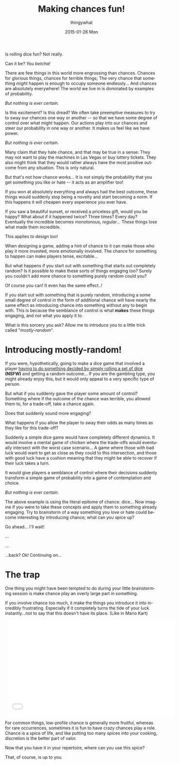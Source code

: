 #+TITLE:       Making chances fun!
#+AUTHOR:      thingywhat
#+EMAIL:       thingywhat@Dee
#+DATE:        2015-01-26 Mon
#+URI:         /blog/%y/%m/%d/Making chances fun!
#+KEYWORDS:    chance,design
#+TAGS:        blog
#+LANGUAGE:    en
#+OPTIONS:     H:3 num:nil toc:nil \n:nil ::t |:t ^:nil -:nil f:t *:t <:t
#+DESCRIPTION: The art of mostly-random

Is rolling dice fun? Not really.

Can it be? /You betcha!/

There are few things in this world more engrossing than
chances. Chances for glorious things, chances for terrible things; The
very chance that something /might/ happen is enough to occupy someone
endlessly... And chances are absolutely everywhere! The world we live
in is dominated by examples of probability.

/But nothing is ever certain./

Is this excitement? Is this dread? We often take preemptive measures
to try to sway our chances one way or another -- so that we have some
degree of control over what might happen. Our actions play into our
chances and steer our probability in one way or another. It makes us
feel like we have power.

/But nothing is ever certain./

Many claim that they hate chance, and that may be true in a sense:
They may not want to play the machines in Las Vegas or buy lottery
tickets. They also might think that they would rather always have the
most positive outcome from any situation. This is only natural.

But that's not how chance works... It is not simply the probability
that you get something you like or hate -- it acts as an amplifier
too!

If you won at absolutely everything and always had the best outcome,
these things would suddenly stop being a novelty and start becoming a
norm. If this happens it will cheapen every experience you ever have.

If you saw a beautiful sunset, or received a priceless gift, would you
be happy? What about if it happened twice? Three times? Every day?
Eventually the incredible becomes monotonous, /regular/...  These
things lose what made them incredible.

This applies to design too!

When designing a game, adding a hint of chance to it can make those
who play it more invested, more emotionally involved. The chance for
something to happen can make players tense, excitable...

But what happens if you start out with something that starts out
completely random? Is it possible to make these sorts of things
engaging too? Surely you couldn't add more chance to something purely
random could you?

Of course you can! It even has the same effect..!

If you start out with something that is purely random, introducing a
some small degree of control in the form of additional chance will
have nearly the same effect as introducing chance into something
without any to begin with. This is because the semblance of control is
what *makes* these things engaging, and not what you apply it to.

What is this sorcery you ask? Allow me to introduce you to a little
trick called "/mostly-random/".

* Introducing mostly-random!
If you were, hypothetically, going to make a dice game that involved a
player [[http://www.getdare.com/bbs/forumdisplay.php?f=23][having to do something decided by simply rolling a set of dice]]
*(NSFW)* and getting a random outcome... If you are the gambling type,
you might already enjoy this, but it would only appeal to a very
specific type of person.

But what if you suddenly gave the player some amount of control?
Something where if the outcome of the chance was terrible, you allowed
them to, for a trade-off, take a chance again.

Does that suddenly sound more engaging?

What happens if you allow the player to sway their odds as many times
as they like for this trade-off?

Suddenly a simple dice game would have completely different
dynamics. It would involve a mental game of chicken where the
trade-offs would eventually intersect with the worst case
scenario... A game where those with bad luck would want to get as
close as they could to this intersection, and those with good luck
have a cushion meaning that they might be able to recover if their
luck takes a turn.

It would give players a semblance of control where their decisions
suddenly transform a simple game of probability into a game of
contemplation and choice.

/But nothing is ever certain./

The above example is using the literal epitome of chance: dice... Now
imagine if you were to take these concepts and apply them to something
already engaging. Try to brainstorm of a way something you love or
hate could become interesting by introducing chance; what can you
spice up?

Go ahead... I'll wait!

...

...

...back? Ok! Continuing on...

* The trap
One thing you might have been tempted to do during your little
brainstorming session is make chance play an overly large part in
something.

If you involve chance too much, it make the things you introduce it
into incredibly frustrating. Especially if it completely turns the
tide of your luck instantly...not to say that this doesn't have its
place. (Like in Mario Kart)

#+BEGIN_HTML
<iframe width="560" height="315" src="//www.youtube.com/embed/fuSutyb1fIo" frameborder="0" allowfullscreen></iframe>
#+END_HTML

For common things, low-profile chance is generally more fruitful,
whereas for rare occurrences, sometimes it is fun to have crazy
chances play a role. Chance is a spice of life, and like putting too
many spices into your cooking, discretion is the better part of valor.

Now that you have it in your repertoire, where can you use this spice?

That, of course, is up to you.
